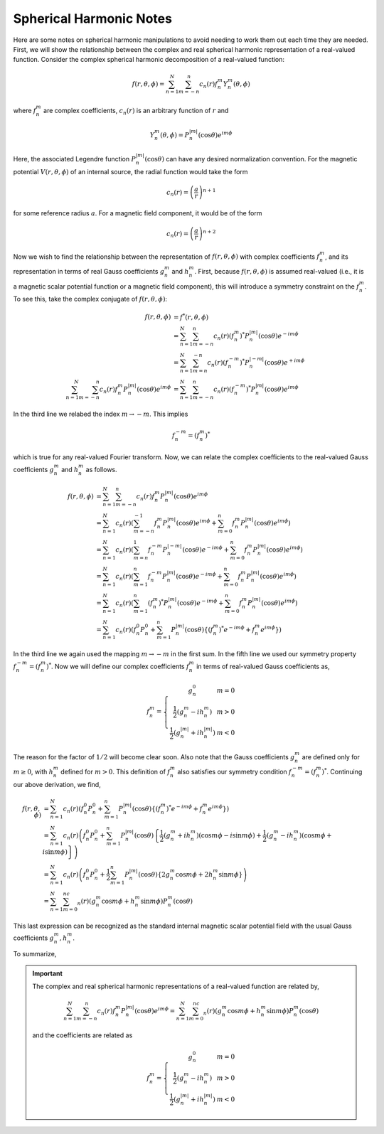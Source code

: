 ************************
Spherical Harmonic Notes
************************

Here are some notes on spherical harmonic manipulations to avoid
needing to work them out each time they are needed. First,
we will show the relationship between the complex and real
spherical harmonic representation of a real-valued function.
Consider the complex spherical harmonic decomposition of a
real-valued function:

.. math:: f(r,\theta,\phi) = \sum_{n=1}^N \sum_{m=-n}^n c_n(r) f_n^m Y_n^{m}(\theta,\phi)

where :math:`f_n^m` are complex coefficients, :math:`c_n(r)` is an arbitrary function of :math:`r` and

.. math:: Y_n^m(\theta,\phi) = P_n^{|m|}(\cos{\theta}) e^{im\phi}

Here, the associated Legendre function :math:`P_n^{|m|}(\cos{\theta})` can have any
desired normalization convention. For the magnetic potential :math:`V(r,\theta,\phi)`
of an internal source, the radial function would take the form

.. math:: c_n(r) = \left( \frac{a}{r} \right)^{n+1}

for some reference radius :math:`a`. For a magnetic field component, it would be of the
form

.. math:: c_n(r) = \left( \frac{a}{r} \right)^{n+2}

Now we wish to find the relationship between the representation of
:math:`f(r,\theta,\phi)` with complex coefficients :math:`f_n^m`, and its
representation in terms of real Gauss coefficients :math:`g_n^m` and :math:`h_n^m`.
First, because :math:`f(r,\theta,\phi)` is assumed real-valued (i.e., it is a
magnetic scalar potential function or a magnetic field component), this will
introduce a symmetry constraint on the :math:`f_n^m`. To see this, take the
complex conjugate of :math:`f(r,\theta,\phi)`:

.. math::

   f(r,\theta,\phi) &= f^*(r,\theta,\phi) \\
                    &= \sum_{n=1}^N \sum_{m=-n}^n c_n(r) (f_n^m)^* P_n^{|m|}(\cos{\theta}) e^{-im\phi} \\
                    &= \sum_{n=1}^N \sum_{m=n}^{-n} c_n(r) (f_n^{-m})^* P_n^{|-m|}(\cos{\theta}) e^{+im\phi} \\
   \sum_{n=1}^N \sum_{m=-n}^n c_n(r) f_n^m P_n^{|m|}(\cos{\theta}) e^{im\phi} &= \sum_{n=1}^N \sum_{m=-n}^n c_n(r) (f_n^{-m})^* P_n^{|m|}(\cos{\theta}) e^{im\phi}

In the third line we relabed the index :math:`m \rightarrow -m`. This implies

.. math:: f_n^{-m} = (f_n^m)^*

which is true for any real-valued Fourier transform. Now, we can relate the
complex coefficients to the real-valued Gauss coefficients :math:`g_n^m` and
:math:`h_n^m` as follows.

.. math::

   f(r,\theta,\phi) &= \sum_{n=1}^N \sum_{m=-n}^n c_n(r) f_n^m P_n^{|m|}(\cos{\theta}) e^{im\phi} \\
                    &= \sum_{n=1}^N c_n(r) \left( \sum_{m=-n}^{-1} f_n^m P_n^{|m|}(\cos{\theta}) e^{im\phi} + \sum_{m=0}^n f_n^m P_n^{|m|}(\cos{\theta}) e^{im\phi} \right) \\
                    &= \sum_{n=1}^N c_n(r) \left( \sum_{m=n}^{1} f_n^{-m} P_n^{|-m|}(\cos{\theta}) e^{-im\phi} + \sum_{m=0}^n f_n^m P_n^{|m|}(\cos{\theta}) e^{im\phi} \right) \\
                    &= \sum_{n=1}^N c_n(r) \left( \sum_{m=1}^n f_n^{-m} P_n^{|m|}(\cos{\theta}) e^{-im\phi} + \sum_{m=0}^n f_n^m P_n^{|m|}(\cos{\theta}) e^{im\phi} \right) \\
                    &= \sum_{n=1}^N c_n(r) \left( \sum_{m=1}^n (f_n^m)^* P_n^{|m|}(\cos{\theta}) e^{-im\phi} + \sum_{m=0}^n f_n^m P_n^{|m|}(\cos{\theta}) e^{im\phi} \right) \\
                    &= \sum_{n=1}^N c_n(r) \left( f_n^0 P_n^0 + \sum_{m=1}^n P_n^{|m|}(\cos{\theta}) \left\{ (f_n^m)^* e^{-im\phi} + f_n^m e^{im\phi} \right\} \right)

In the third line we again used the mapping :math:`m \rightarrow -m` in the first sum. In the fifth
line we used our symmetry property :math:`f_n^{-m} = (f_n^m)^*`. Now we will define our complex
coefficients :math:`f_n^m` in terms of real-valued Gauss coefficients as,

.. math::

   f_n^m = \left\{
             \begin{array}{cc}
               g_n^0 & m = 0 \\
               \frac{1}{2} \left( g_n^m - i h_n^m \right) & m > 0 \\
               \frac{1}{2} \left( g_n^{|m|} + i h_n^{|m|} \right) & m < 0
             \end{array}
           \right.

The reason for the factor of :math:`1/2` will become clear soon. Also note that
the Gauss coefficients :math:`g_n^m` are defined only for :math:`m \ge 0`,
with :math:`h_n^m` defined for :math:`m > 0`.
This definition of :math:`f_n^m` also satisfies our symmetry condition
:math:`f_n^{-m} = (f_n^m)^*`. Continuing our above derivation, we find,

.. math::

   f(r,\theta,\phi) &= \sum_{n=1}^N c_n(r) \left( f_n^0 P_n^0 + \sum_{m=1}^n P_n^{|m|}(\cos{\theta}) \left\{ (f_n^m)^* e^{-im\phi} + f_n^m e^{im\phi} \right\} \right) \\
                    &= \sum_{n=1}^N c_n(r) \left( f_n^0 P_n^0 + \sum_{m=1}^n P_n^{|m|}(\cos{\theta}) \left\{ \frac{1}{2} (g_n^m + i h_n^m) (\cos{m\phi} - i \sin{m \phi}) + \frac{1}{2} (g_n^m - i h_n^m) (\cos{m\phi} + i \sin{m\phi}) \right\} \right) \\
                    &= \sum_{n=1}^N c_n(r) \left( f_n^0 P_n^0 + \frac{1}{2} \sum_{m=1}^n P_n^{|m|}(\cos{\theta}) \left\{ 2 g_n^m \cos{m\phi} + 2 h_n^m \sin{m\phi} \right\} \right) \\
                    &= \sum_{n=1}^N \sum_{m=0}^nc_n(r) \left( g_n^m \cos{m\phi} + h_n^m \sin{m\phi} \right) P_n^m(\cos{\theta})

This last expression can be recognized as the standard internal magnetic scalar potential field
with the usual Gauss coefficients :math:`g_n^m,h_n^m`.

To summarize,

.. important::

   The complex and real spherical harmonic representations of a real-valued function are
   related by,

   .. math::

      \sum_{n=1}^N \sum_{m=-n}^n c_n(r) f_n^m P_n^{|m|}(\cos{\theta}) e^{im\phi} = \sum_{n=1}^N \sum_{m=0}^nc_n(r) \left( g_n^m \cos{m\phi} + h_n^m \sin{m\phi} \right) P_n^m(\cos{\theta})

   and the coefficients are related as

   .. math::

      f_n^m = \left\{
                \begin{array}{cc}
                  g_n^0 & m = 0 \\
                  \frac{1}{2} \left( g_n^m - i h_n^m \right) & m > 0 \\
                  \frac{1}{2} \left( g_n^{|m|} + i h_n^{|m|} \right) & m < 0
                \end{array}
              \right.
